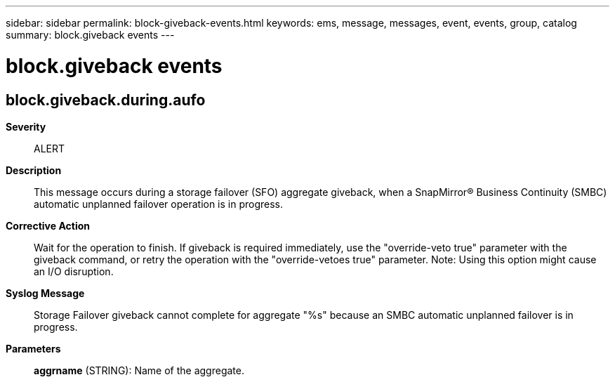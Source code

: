 ---
sidebar: sidebar
permalink: block-giveback-events.html
keywords: ems, message, messages, event, events, group, catalog
summary: block.giveback events
---

= block.giveback events
:toclevels: 1
:hardbreaks:
:nofooter:
:icons: font
:linkattrs:
:imagesdir: ./media/

== block.giveback.during.aufo
*Severity*::
ALERT
*Description*::
This message occurs during a storage failover (SFO) aggregate giveback, when a SnapMirror(R) Business Continuity (SMBC) automatic unplanned failover operation is in progress.
*Corrective Action*::
Wait for the operation to finish. If giveback is required immediately, use the "override-veto true" parameter with the giveback command, or retry the operation with the "override-vetoes true" parameter. Note: Using this option might cause an I/O disruption.
*Syslog Message*::
Storage Failover giveback cannot complete for aggregate "%s" because an SMBC automatic unplanned failover is in progress.
*Parameters*::
*aggrname* (STRING): Name of the aggregate.
